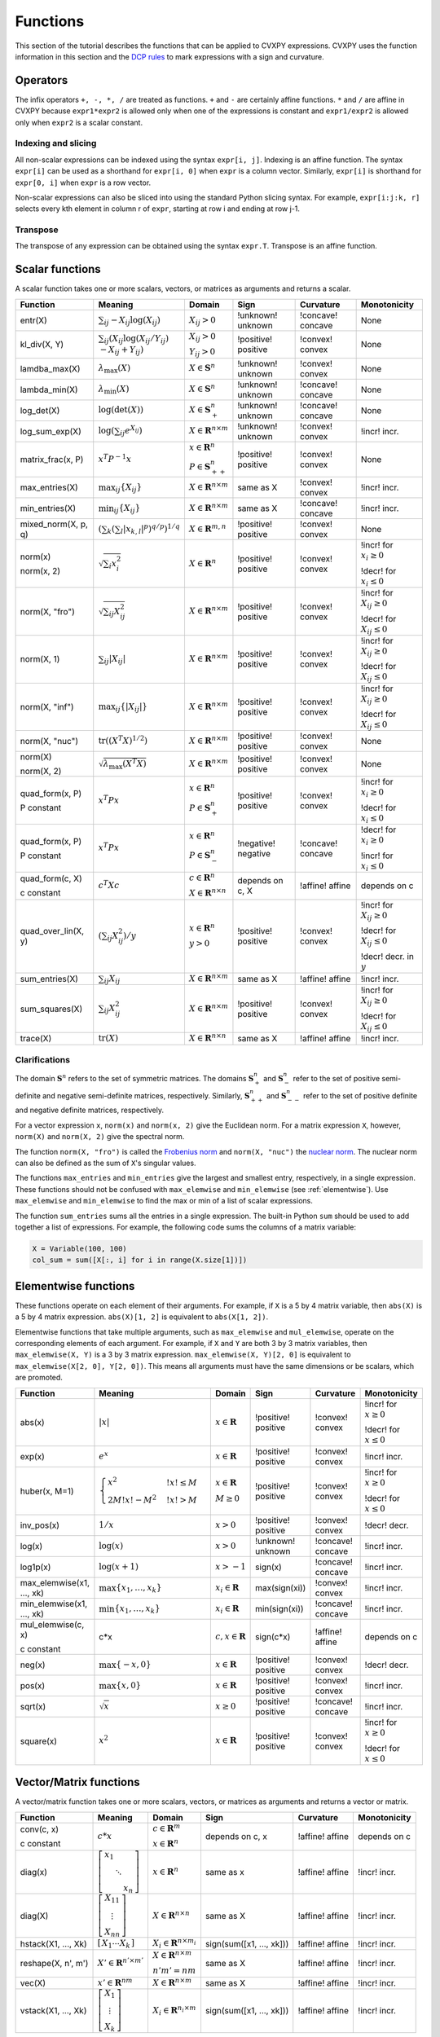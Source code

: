 .. _functions:

Functions
=========

This section of the tutorial describes the functions that can be applied
to CVXPY expressions. CVXPY uses the function information in this
section and the `DCP rules <../dcp/index.html>`__ to mark expressions with a
sign and curvature.

Operators
---------

The infix operators ``+, -, *, /`` are treated as functions. ``+`` and
``-`` are certainly affine functions. ``*`` and ``/`` are affine in
CVXPY because ``expr1*expr2`` is allowed only when one of the
expressions is constant and ``expr1/expr2`` is allowed only when
``expr2`` is a scalar constant.

Indexing and slicing
^^^^^^^^^^^^^^^^^^^^

All non-scalar expressions can be indexed using the syntax
``expr[i, j]``. Indexing is an affine function. The syntax ``expr[i]``
can be used as a shorthand for ``expr[i, 0]`` when ``expr`` is a column
vector. Similarly, ``expr[i]`` is shorthand for ``expr[0, i]`` when
``expr`` is a row vector.

Non-scalar expressions can also be sliced into using the standard Python
slicing syntax. For example, ``expr[i:j:k, r]`` selects every kth
element in column r of ``expr``, starting at row i and ending at row
j-1.

Transpose
^^^^^^^^^

The transpose of any expression can be obtained using the syntax
``expr.T``. Transpose is an affine function.

Scalar functions
----------------

A scalar function takes one or more scalars, vectors, or matrices as arguments
and returns a scalar.

+---------------------+------------------------+------------------------------+---------------------+-------------------+---------------------------+
|       Function      |        Meaning         |            Domain            |         Sign        |     Curvature     |        Monotonicity       |
+=====================+========================+==============================+=====================+===================+===========================+
| entr(X)             | :math:`\sum_{ij}       | :math:`X_{ij} > 0`           | !unknown! unknown   | !concave! concave | None                      |
|                     | -X_{ij} \log (X_{ij})` |                              |                     |                   |                           |
+---------------------+------------------------+------------------------------+---------------------+-------------------+---------------------------+
| kl_div(X, Y)        | :math:`\sum_{ij}\left( | :math:`X_{ij} > 0`           | !positive! positive | !convex! convex   | None                      |
|                     | X_{ij} \log(X_{ij}     |                              |                     |                   |                           |
|                     | /Y_{ij}) \\            | :math:`Y_{ij} > 0`           |                     |                   |                           |
|                     | -X_{ij}+Y_{ij}         |                              |                     |                   |                           |
|                     | \right)`               |                              |                     |                   |                           |
+---------------------+------------------------+------------------------------+---------------------+-------------------+---------------------------+
| lamdba_max(X)       | :math:`\lambda_{       | :math:`X \in \mathbf{S}^n`   | !unknown! unknown   | !convex! convex   | None                      |
|                     | \max}(X)`              |                              |                     |                   |                           |
+---------------------+------------------------+------------------------------+---------------------+-------------------+---------------------------+
| lambda_min(X)       | :math:`\lambda_{       | :math:`X \in \mathbf{S}^n`   | !unknown! unknown   | !concave! concave | None                      |
|                     | \min}(X)`              |                              |                     |                   |                           |
+---------------------+------------------------+------------------------------+---------------------+-------------------+---------------------------+
| log_det(X)          | :math:`\log \left(     | :math:`X \in \mathbf{S}^n_+` | !unknown! unknown   | !concave! concave | None                      |
|                     | \det (X)\right)`       |                              |                     |                   |                           |
+---------------------+------------------------+------------------------------+---------------------+-------------------+---------------------------+
| log_sum_exp(X)      | :math:`\log \left(     | :math:`X \in                 | !unknown! unknown   | !convex! convex   | !incr! incr.              |
|                     | \sum_{ij}              | \mathbf{R}^{n \times m}`     |                     |                   |                           |
|                     | e^{X_{ij}}\right)`     |                              |                     |                   |                           |
+---------------------+------------------------+------------------------------+---------------------+-------------------+---------------------------+
| matrix_frac(x, P)   | :math:`x^T P^{-1} x`   | :math:`x \in \mathbf{R}^n`   | !positive! positive | !convex! convex   | None                      |
|                     |                        |                              |                     |                   |                           |
|                     |                        | :math:`P \in                 |                     |                   |                           |
|                     |                        | \mathbf{S}^n_{++}`           |                     |                   |                           |
+---------------------+------------------------+------------------------------+---------------------+-------------------+---------------------------+
| max_entries(X)      | :math:`\max_{ij}       | :math:`X \in                 | same as X           | !convex! convex   | !incr! incr.              |
|                     | \left\{ X_{ij}         | \mathbf{R}^{n \times m}`     |                     |                   |                           |
|                     | \right\}`              |                              |                     |                   |                           |
+---------------------+------------------------+------------------------------+---------------------+-------------------+---------------------------+
| min_entries(X)      | :math:`\min_{ij}       | :math:`X \in                 | same as X           | !concave! concave | !incr! incr.              |
|                     | \left\{ X_{ij}         | \mathbf{R}^{n \times m}`     |                     |                   |                           |
|                     | \right\}`              |                              |                     |                   |                           |
+---------------------+------------------------+------------------------------+---------------------+-------------------+---------------------------+
| mixed_norm(X, p, q) | :math:`\left(\sum_k    | :math:`X \in                 | !positive! positive | !convex! convex   | None                      |
|                     | \left(\sum_l           | \mathbf{R}^{m,n}`            |                     |                   |                           |
|                     | \lvert x_{k,l}\rvert^p |                              |                     |                   |                           |
|                     | \right)^{q/p}          |                              |                     |                   |                           |
|                     | \right)^{1/q}`         |                              |                     |                   |                           |
+---------------------+------------------------+------------------------------+---------------------+-------------------+---------------------------+
| norm(x)             | :math:`\sqrt{          | :math:`X \in                 | !positive! positive | !convex! convex   | !incr! for                |
|                     | \sum_{i}               | \mathbf{R}^{n}`              |                     |                   | :math:`x_{i} \geq 0`      |
| norm(x, 2)          | x_{i}^2 }`             |                              |                     |                   |                           |
|                     |                        |                              |                     |                   |                           |
|                     |                        |                              |                     |                   | !decr! for                |
|                     |                        |                              |                     |                   | :math:`x_{i} \leq 0`      |
+---------------------+------------------------+------------------------------+---------------------+-------------------+---------------------------+
| norm(X, "fro")      | :math:`\sqrt{          | :math:`X \in                 | !positive! positive | !convex! convex   | !incr! for                |
|                     | \sum_{ij}              | \mathbf{R}^{n \times m}`     |                     |                   | :math:`X_{ij} \geq 0`     |
|                     | X_{ij}^2 }`            |                              |                     |                   |                           |
|                     |                        |                              |                     |                   |                           |
|                     |                        |                              |                     |                   | !decr! for                |
|                     |                        |                              |                     |                   | :math:`X_{ij} \leq 0`     |
+---------------------+------------------------+------------------------------+---------------------+-------------------+---------------------------+
| norm(X, 1)          | :math:`\sum_{ij}       | :math:`X \in                 | !positive! positive | !convex! convex   | !incr! for                |
|                     | \lvert X_{ij} \rvert`  | \mathbf{R}^{n \times m}`     |                     |                   | :math:`X_{ij} \geq 0`     |
|                     |                        |                              |                     |                   |                           |
|                     |                        |                              |                     |                   | !decr! for                |
|                     |                        |                              |                     |                   | :math:`X_{ij} \leq 0`     |
+---------------------+------------------------+------------------------------+---------------------+-------------------+---------------------------+
| norm(X, "inf")      | :math:`\max_{ij} \{    | :math:`X \in                 | !positive! positive | !convex! convex   | !incr! for                |
|                     | \lvert X_{ij} \rvert   | \mathbf{R}^{n \times m}`     |                     |                   | :math:`X_{ij} \geq 0`     |
|                     | \}`                    |                              |                     |                   |                           |
|                     |                        |                              |                     |                   | !decr! for                |
|                     |                        |                              |                     |                   | :math:`X_{ij} \leq 0`     |
+---------------------+------------------------+------------------------------+---------------------+-------------------+---------------------------+
| norm(X, "nuc")      | :math:`\mathrm{tr}     | :math:`X \in                 | !positive! positive | !convex! convex   | None                      |
|                     | \left(\left(X^T X      | \mathbf{R}^{n \times m}`     |                     |                   |                           |
|                     | \right)^{1/2}\right)`  |                              |                     |                   |                           |
+---------------------+------------------------+------------------------------+---------------------+-------------------+---------------------------+
| norm(X)             | :math:`\sqrt{          | :math:`X \in                 | !positive! positive | !convex! convex   | None                      |
|                     | \lambda_{\max}         | \mathbf{R}^{n \times m}`     |                     |                   |                           |
| norm(X, 2)          | \left(X^T X\right)}`   |                              |                     |                   |                           |
+---------------------+------------------------+------------------------------+---------------------+-------------------+---------------------------+
| quad_form(x, P)     | :math:`x^T P x`        | :math:`x \in \mathbf{R}^n`   | !positive! positive | !convex! convex   | !incr! for                |
|                     |                        |                              |                     |                   | :math:`x_i \geq 0`        |
| P constant          |                        | :math:`P \in \mathbf{S}^n_+` |                     |                   |                           |
|                     |                        |                              |                     |                   | !decr! for                |
|                     |                        |                              |                     |                   | :math:`x_i \leq 0`        |
+---------------------+------------------------+------------------------------+---------------------+-------------------+---------------------------+
| quad_form(x, P)     | :math:`x^T P x`        | :math:`x \in \mathbf{R}^n`   | !negative! negative | !concave! concave | !decr! for                |
|                     |                        |                              |                     |                   | :math:`x_i \geq 0`        |
| P constant          |                        | :math:`P \in \mathbf{S}^n_-` |                     |                   |                           |
|                     |                        |                              |                     |                   | !incr! for                |
|                     |                        |                              |                     |                   | :math:`x_i \leq 0`        |
+---------------------+------------------------+------------------------------+---------------------+-------------------+---------------------------+
| quad_form(c, X)     | :math:`c^T X c`        | :math:`c \in \mathbf{R}^n`   | depends on c, X     | !affine! affine   | depends on c              |
|                     |                        |                              |                     |                   |                           |
| c constant          |                        | :math:`X \in                 |                     |                   |                           |
|                     |                        | \mathbf{R}^{n \times n}`     |                     |                   |                           |
+---------------------+------------------------+------------------------------+---------------------+-------------------+---------------------------+
| quad_over_lin(X, y) | :math:`\left(\sum_{ij} | :math:`x \in \mathbf{R}^n`   | !positive! positive | !convex! convex   | !incr! for                |
|                     | X_{ij}^2\right)/y`     |                              |                     |                   | :math:`X_{ij} \geq 0`     |
|                     |                        | :math:`y > 0`                |                     |                   |                           |
|                     |                        |                              |                     |                   | !decr! for                |
|                     |                        |                              |                     |                   | :math:`X_{ij} \leq 0`     |
|                     |                        |                              |                     |                   |                           |
|                     |                        |                              |                     |                   | !decr! decr. in :math:`y` |
+---------------------+------------------------+------------------------------+---------------------+-------------------+---------------------------+
| sum_entries(X)      | :math:`\sum_{ij}       | :math:`X \in                 | same as X           | !affine! affine   | !incr! incr.              |
|                     | X_{ij}`                | \mathbf{R}^{n \times m}`     |                     |                   |                           |
+---------------------+------------------------+------------------------------+---------------------+-------------------+---------------------------+
| sum_squares(X)      | :math:`\sum_{ij}       | :math:`X \in                 | !positive! positive | !convex! convex   | !incr! for                |
|                     | X_{ij}^2`              | \mathbf{R}^{n \times m}`     |                     |                   | :math:`X_{ij} \geq 0`     |
|                     |                        |                              |                     |                   |                           |
|                     |                        |                              |                     |                   | !decr! for                |
|                     |                        |                              |                     |                   | :math:`X_{ij} \leq 0`     |
+---------------------+------------------------+------------------------------+---------------------+-------------------+---------------------------+
| trace(X)            | :math:`\mathrm{tr}     | :math:`X \in                 | same as X           | !affine! affine   | !incr! incr.              |
|                     | \left(X \right)`       | \mathbf{R}^{n \times n}`     |                     |                   |                           |
+---------------------+------------------------+------------------------------+---------------------+-------------------+---------------------------+

Clarifications
^^^^^^^^^^^^^^

The domain :math:`\mathbf{S}^n` refers to the set of symmetric matrices. The domains :math:`\mathbf{S}^n_+` and :math:`\mathbf{S}^n_-` refer to the set of positive semi-definite and negative semi-definite matrices, respectively. Similarly, :math:`\mathbf{S}^n_{++}` and :math:`\mathbf{S}^n_{--}` refer to the set of positive definite and negative definite matrices, respectively.

For a vector expression ``x``, ``norm(x)`` and ``norm(x, 2)`` give the Euclidean norm. For a matrix expression ``X``, however, ``norm(X)`` and ``norm(X, 2)`` give the spectral norm.

The function ``norm(X, "fro")`` is called the `Frobenius norm <http://en.wikipedia.org/wiki/Matrix_norm#Frobenius_norm>`__
and ``norm(X, "nuc")`` the `nuclear norm <http://en.wikipedia.org/wiki/Matrix_norm#Schatten_norms>`__. The nuclear norm can also be defined as the sum of ``X``'s singular values.

The functions ``max_entries`` and ``min_entries`` give the largest and smallest entry, respectively, in a single expression. These functions should not be confused with ``max_elemwise`` and ``min_elemwise`` (see :ref:`elementwise`). Use ``max_elemwise`` and ``min_elemwise`` to find the max or min of a list of scalar expressions.

The function ``sum_entries`` sums all the entries in a single expression. The built-in Python ``sum`` should be used to add together a list of expressions. For example, the following code sums the columns of a matrix variable:

.. code:: python

    X = Variable(100, 100)
    col_sum = sum([X[:, i] for i in range(X.size[1])])

.. _elementwise:

Elementwise functions
---------------------

These functions operate on each element of their arguments. For example, if ``X`` is a 5 by 4 matrix variable,
then ``abs(X)`` is a 5 by 4 matrix expression. ``abs(X)[1, 2]`` is equivalent to ``abs(X[1, 2])``.

Elementwise functions that take multiple arguments, such as ``max_elemwise`` and ``mul_elemwise``, operate on the corresponding elements of each argument.
For example, if ``X`` and ``Y`` are both 3 by 3 matrix variables, then ``max_elemwise(X, Y)`` is a 3 by 3 matrix expression.
``max_elemwise(X, Y)[2, 0]`` is equivalent to ``max_elemwise(X[2, 0], Y[2, 0])``. This means all arguments must have the same dimensions or be
scalars, which are promoted.

+---------------------------+-------------------------+----------------------------+---------------------+-------------------+------------------+
|          Function         |         Meaning         |           Domain           |         Sign        |     Curvature     |   Monotonicity   |
+===========================+=========================+============================+=====================+===================+==================+
| abs(x)                    | :math:`\lvert x \rvert` | :math:`x \in \mathbf{R}`   | !positive! positive | !convex! convex   | !incr! for       |
|                           |                         |                            |                     |                   | :math:`x \geq 0` |
|                           |                         |                            |                     |                   |                  |
|                           |                         |                            |                     |                   | !decr! for       |
|                           |                         |                            |                     |                   | :math:`x \leq 0` |
+---------------------------+-------------------------+----------------------------+---------------------+-------------------+------------------+
| exp(x)                    | :math:`e^x`             | :math:`x \in \mathbf{R}`   | !positive! positive | !convex! convex   | !incr! incr.     |
+---------------------------+-------------------------+----------------------------+---------------------+-------------------+------------------+
| huber(x, M=1)             | :math:`\begin{cases}    | :math:`x \in \mathbf{R}`   | !positive! positive | !convex! convex   | !incr! for       |
|                           | x^2 &!x! \leq           |                            |                     |                   | :math:`x \geq 0` |
|                           | M  \\                   | :math:`M \geq 0`           |                     |                   |                  |
|                           | 2M!x! - M^2             |                            |                     |                   | !decr! for       |
|                           | &!x! >                  |                            |                     |                   | :math:`x \leq 0` |
|                           | M                       |                            |                     |                   |                  |
|                           | \end{cases}`            |                            |                     |                   |                  |
+---------------------------+-------------------------+----------------------------+---------------------+-------------------+------------------+
| inv_pos(x)                | :math:`1/x`             | :math:`x > 0`              | !positive! positive | !convex! convex   | !decr! decr.     |
+---------------------------+-------------------------+----------------------------+---------------------+-------------------+------------------+
| log(x)                    | :math:`\log(x)`         | :math:`x > 0`              | !unknown! unknown   | !concave! concave | !incr! incr.     |
+---------------------------+-------------------------+----------------------------+---------------------+-------------------+------------------+
| log1p(x)                  | :math:`\log(x+1)`       | :math:`x > -1`             | sign(x)             | !concave! concave | !incr! incr.     |
+---------------------------+-------------------------+----------------------------+---------------------+-------------------+------------------+
| max_elemwise(x1, ..., xk) | :math:`\max \left\{     | :math:`x_i \in \mathbf{R}` | max(sign(xi))       | !convex! convex   | !incr! incr.     |
|                           | x_1, \ldots , x_k       |                            |                     |                   |                  |
|                           | \right\}`               |                            |                     |                   |                  |
+---------------------------+-------------------------+----------------------------+---------------------+-------------------+------------------+
| min_elemwise(x1, ..., xk) | :math:`\min \left\{     | :math:`x_i \in \mathbf{R}` | min(sign(xi))       | !concave! concave | !incr! incr.     |
|                           | x_1, \ldots , x_k       |                            |                     |                   |                  |
|                           | \right\}`               |                            |                     |                   |                  |
+---------------------------+-------------------------+----------------------------+---------------------+-------------------+------------------+
| mul_elemwise(c, x)        | c*x                     | :math:`c,x \in             | sign(c*x)           | !affine! affine   | depends on c     |
|                           |                         | \mathbf{R}`                |                     |                   |                  |
| c constant                |                         |                            |                     |                   |                  |
+---------------------------+-------------------------+----------------------------+---------------------+-------------------+------------------+
| neg(x)                    | :math:`\max \left\{     | :math:`x \in \mathbf{R}`   | !positive! positive | !convex! convex   | !decr! decr.     |
|                           | -x, 0 \right\}`         |                            |                     |                   |                  |
+---------------------------+-------------------------+----------------------------+---------------------+-------------------+------------------+
| pos(x)                    | :math:`\max \left\{     | :math:`x \in \mathbf{R}`   | !positive! positive | !convex! convex   | !incr! incr.     |
|                           | x, 0 \right\}`          |                            |                     |                   |                  |
+---------------------------+-------------------------+----------------------------+---------------------+-------------------+------------------+
| sqrt(x)                   | :math:`\sqrt x`         | :math:`x \geq 0`           | !positive! positive | !concave! concave | !incr! incr.     |
+---------------------------+-------------------------+----------------------------+---------------------+-------------------+------------------+
| square(x)                 | :math:`x^2`             | :math:`x \in \mathbf{R}`   | !positive! positive | !convex! convex   | !incr! for       |
|                           |                         |                            |                     |                   | :math:`x \geq 0` |
|                           |                         |                            |                     |                   |                  |
|                           |                         |                            |                     |                   | !decr! for       |
|                           |                         |                            |                     |                   | :math:`x \leq 0` |
+---------------------------+-------------------------+----------------------------+---------------------+-------------------+------------------+

Vector/Matrix functions
-----------------------

A vector/matrix function takes one or more scalars, vectors, or matrices as arguments
and returns a vector or matrix.

+---------------------+-----------------------------+----------------------------+--------------------------+-----------------+--------------+
|       Function      |           Meaning           |           Domain           |           Sign           |    Curvature    | Monotonicity |
+=====================+=============================+============================+==========================+=================+==============+
| conv(c, x)          | :math:`c*x`                 | :math:`c\in\mathbf{R}^m`   | depends on c, x          | !affine! affine | depends on c |
|                     |                             |                            |                          |                 |              |
| c constant          |                             | :math:`x\in \mathbf{R}^n`  |                          |                 |              |
+---------------------+-----------------------------+----------------------------+--------------------------+-----------------+--------------+
| diag(x)             | :math:`\left[\begin{matrix} | :math:`x \in               | same as x                | !affine! affine | !incr! incr. |
|                     | x_1  & &  \\                | \mathbf{R}^{n}`            |                          |                 |              |
|                     | & \ddots & \\               |                            |                          |                 |              |
|                     | & & x_n                     |                            |                          |                 |              |
|                     | \end{matrix}\right]`        |                            |                          |                 |              |
+---------------------+-----------------------------+----------------------------+--------------------------+-----------------+--------------+
| diag(X)             | :math:`\left[\begin{matrix} | :math:`X \in               | same as X                | !affine! affine | !incr! incr. |
|                     | X_{11}  \\                  | \mathbf{R}^{n \times n}`   |                          |                 |              |
|                     | \vdots \\                   |                            |                          |                 |              |
|                     | X_{nn}                      |                            |                          |                 |              |
|                     | \end{matrix}\right]`        |                            |                          |                 |              |
+---------------------+-----------------------------+----------------------------+--------------------------+-----------------+--------------+
| hstack(X1, ..., Xk) | :math:`\left[\begin{matrix} | :math:`X_i \in             | sign(sum([x1, ..., xk])) | !affine! affine | !incr! incr. |
|                     | X_1  \cdots    X_k          | \mathbf{R}^{n \times m_i}` |                          |                 |              |
|                     | \end{matrix}\right]`        |                            |                          |                 |              |
+---------------------+-----------------------------+----------------------------+--------------------------+-----------------+--------------+
| reshape(X, n', m')  | :math:`X' \in               | :math:`X \in               | same as X                | !affine! affine | !incr! incr. |
|                     | \mathbf{R}^{n' \times m'}`  | \mathbf{R}^{n \times m}`   |                          |                 |              |
|                     |                             |                            |                          |                 |              |
|                     |                             | :math:`n'm' = nm`          |                          |                 |              |
+---------------------+-----------------------------+----------------------------+--------------------------+-----------------+--------------+
| vec(X)              | :math:`x' \in               | :math:`X \in               | same as X                | !affine! affine | !incr! incr. |
|                     | \mathbf{R}^{nm}`            | \mathbf{R}^{n \times m}`   |                          |                 |              |
|                     |                             |                            |                          |                 |              |
+---------------------+-----------------------------+----------------------------+--------------------------+-----------------+--------------+
| vstack(X1, ..., Xk) | :math:`\left[\begin{matrix} | :math:`X_i \in             | sign(sum([x1, ..., xk])) | !affine! affine | !incr! incr. |
|                     | X_1  \\                     | \mathbf{R}^{n_i \times m}` |                          |                 |              |
|                     | \vdots  \\                  |                            |                          |                 |              |
|                     | X_k                         |                            |                          |                 |              |
|                     | \end{matrix}\right]`        |                            |                          |                 |              |
+---------------------+-----------------------------+----------------------------+--------------------------+-----------------+--------------+

Clarifications
^^^^^^^^^^^^^^
The output :math:`y` of ``conv(c, x)`` has size :math:`n+m-1` and is defined as
:math:`y[k]=\sum_{j=0}^k c[j]x[k-j]`.

The output :math:`x'` of ``vec(X)`` is the matrix :math:`X` flattened in column-major order into a vector.
Formally, :math:`x'_i = X_{i \bmod{n}, \left \lfloor{i/n}\right \rfloor }`.

The output :math:`X'` of ``reshape(X, n', m')`` is the matrix :math:`X` cast into an :math:`n' \times m'` matrix.
The entries are taken from :math:`X` in column-major order and stored in :math:`X'` in column-major order.
Formally, :math:`X'_{ij} = \mathbf{vec}(X)_{n'j + i}`.

.. |positive| image:: functions_files/positive.svg
			  :width: 15px
			  :height: 15px

.. |negative| image:: functions_files/negative.svg
			  :width: 15px
			  :height: 15px

.. |unknown| image:: functions_files/unknown.svg
			  :width: 15px
			  :height: 15px

.. |convex| image:: functions_files/convex.svg
			  :width: 15px
			  :height: 15px

.. |concave| image:: functions_files/concave.svg
			  :width: 15px
			  :height: 15px

.. |affine| image:: functions_files/affine.svg
			  :width: 15px
			  :height: 15px

.. |incr| image:: functions_files/increasing.svg
			  :width: 15px
			  :height: 15px

.. |decr| image:: functions_files/decreasing.svg
			  :width: 15px
			  :height: 15px
